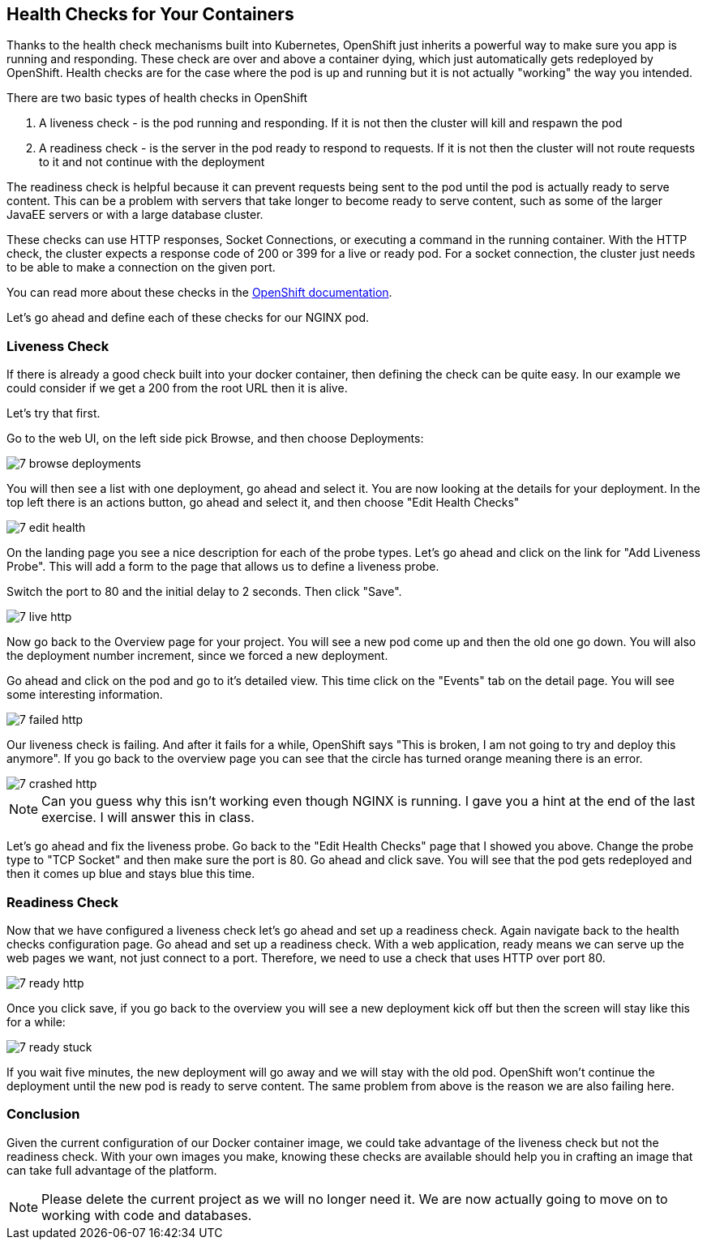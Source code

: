 == Health Checks for Your Containers

Thanks to the health check mechanisms built into Kubernetes, OpenShift just inherits a powerful way to make sure you app is running and responding. These check are over and above a container dying, which just automatically gets redeployed by OpenShift. Health checks are for the case where the pod is up and running but it is not actually "working" the way you intended.

There are two basic types of health checks in OpenShift

1. A liveness check - is the pod running and responding. If it is not then the cluster will kill and respawn the pod
2. A readiness check - is the server in the pod ready to respond to requests. If it is not then the cluster will not route requests to it and not continue with the deployment

The readiness check is helpful because it can prevent requests being sent to the pod until the pod is actually ready to serve content. This can be a problem with servers that take longer to become ready to serve content, such as some of the larger JavaEE servers or with a large database cluster.

These checks can use HTTP responses, Socket Connections, or executing a command in the running container.  With the HTTP check, the cluster expects a response code of 200 or 399 for a live or ready pod. For a socket connection, the cluster just needs to be able to make a connection on the given port.

You can read more about these checks in the https://docs.openshift.com/enterprise/3.0/dev_guide/application_health.html[OpenShift documentation].

Let's go ahead and define each of these checks for our NGINX pod.

=== Liveness Check

If there is already a good check built into your docker container, then defining the check can be quite easy. In our example we could consider if we get a 200 from the root URL then it is alive.

Let's try that first.

Go to the web UI, on the left side pick Browse, and then choose Deployments:

image::images/common/7_browse_deployments.png[]

You will then see a list with one deployment, go ahead and select it. You are now looking at the details for your deployment. In the top left there is an actions button, go ahead and select it, and then choose "Edit Health Checks"

image::images/common/7_edit_health.png[]

On the landing page you see a nice description for each of the probe types. Let's go ahead and click on the link for "Add Liveness Probe". This will add a form to the page that allows us to define a liveness probe.

Switch the port to 80 and the initial delay to 2 seconds. Then click "Save".

image::images/common/7_live_http.png[]

Now go back to the Overview page for your project. You will see a new pod come up and then the old one go down. You will also the deployment number increment, since we forced a new deployment.

Go ahead and click on the pod and go to it's detailed view. This time click on the "Events" tab on the detail page. You will see some interesting information.

image::images/common/7_failed_http.png[]

Our liveness check is failing. And after it fails for a while, OpenShift says "This is broken, I am not going to try and deploy this anymore". If you go back to the overview page you can see that the circle has turned orange meaning there is an error.

image::images/common/7_crashed_http.png[]

NOTE: Can you guess why this isn't working even though NGINX is running. I gave you a hint at the end of the last exercise. I will answer this in class.

Let's go ahead and fix the liveness probe. Go back to the "Edit Health Checks" page that I showed you above. Change the probe type to "TCP Socket" and then make sure the port is 80. Go ahead and click save. You will see that the pod gets redeployed and then it comes up blue and stays blue this time.

=== Readiness Check

Now that we have configured a liveness check let's go ahead and set up a readiness check. Again navigate back to the health checks configuration page. Go ahead and set up a readiness check. With a web application, ready means we can serve up the web pages we want, not just connect to a port. Therefore, we need to use a check that uses HTTP over port 80.

image::images/common/7_ready_http.png[]

Once you click save, if you go back to the overview you will see a new deployment kick off but then the screen will stay like this for a while:

image::images/common/7_ready_stuck.png[]

If you wait five minutes, the new deployment will go away and we will stay with the old pod. OpenShift won't continue the deployment until the new pod is ready to serve content. The same problem from above is the reason we are also failing here.

=== Conclusion
Given the current configuration of our Docker container image, we could take advantage of the liveness check but not the readiness check. With your own images you make, knowing these checks are available should help you in crafting an image that can take full advantage of the platform.

NOTE: Please delete the current project as we will no longer need it. We are now actually going to move on to working with code and databases.

<<<
